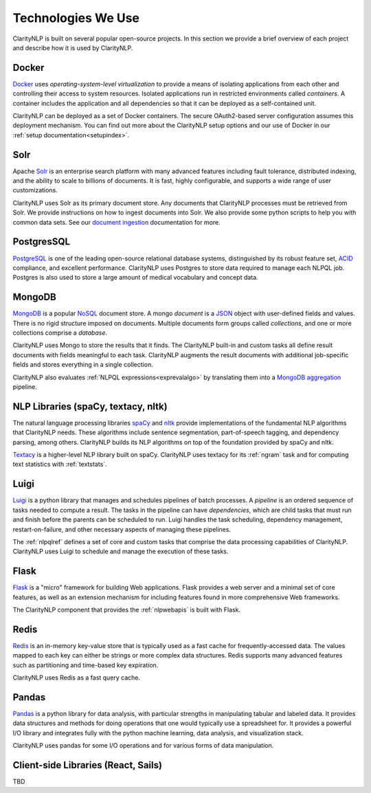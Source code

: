 Technologies We Use
===================

ClarityNLP is built on several popular open-source projects. In this section
we provide a brief overview of each project and describe how it is used by
ClarityNLP.


Docker
------

`Docker <https://www.docker.com/>`_ uses *operating-system-level virtualization*
to provide a means of isolating applications from each other and controlling
their access to system resources. Isolated applications run in restricted
environments called *containers*. A container includes the application and all
dependencies so that it can be deployed as a self-contained unit.

ClarityNLP can be deployed as a set of Docker containers. The secure
OAuth2-based server configuration assumes this deployment mechanism. You can
find out more about the ClarityNLP setup options and our use of Docker in our
:ref:`setup documentation<setupindex>`.


Solr
----

Apache `Solr <https://lucene.apache.org/solr/>`_ is an enterprise search
platform with many advanced features including fault tolerance, distributed
indexing, and the ability to scale to billions of documents. It is fast,
highly configurable, and supports a wide range of user customizations.

ClarityNLP uses Solr as its primary document store. Any documents that
ClarityNLP processes must be retrieved from Solr. We provide instructions on
how to ingest documents into Solr. We also provide some python scripts to help
you with common data sets. See our
`document ingestion <../../setup/ingest/generic_ingestion.html>`_ documentation
for more.


PostgresSQL
-----------

`PostgreSQL <https://www.postgresql.org/>`_ is one of the leading open-source
relational database systems, distinguished by its robust feature set,
`ACID <https://en.wikipedia.org/wiki/ACID>`_ compliance, and excellent
performance. ClarityNLP uses Postgres to store data required to manage each
NLPQL job. Postgres is also used to store a large amount of medical vocabulary
and concept data.


MongoDB
-------

`MongoDB <https://www.mongodb.com/>`_ is a popular
`NoSQL <https://en.wikipedia.org/wiki/NoSQL>`_  document store. A
mongo *document* is a `JSON <https://en.wikipedia.org/wiki/JSON>`_
object with user-defined fields and values. There
is no rigid structure imposed on documents. Multiple documents form groups
called *collections*, and one or more collections comprise a *database*.

ClarityNLP uses Mongo to store the results that it finds. The ClarityNLP
built-in and custom tasks all define result documents with fields meaningful
to each task. ClarityNLP augments the result documents with additional
job-specific fields and stores everything in a single collection.

ClarityNLP also evaluates :ref:`NLPQL expressions<exprevalalgo>` by
translating them into a
`MongoDB aggregation <https://docs.mongodb.com/manual/aggregation/>`_ pipeline.


NLP Libraries (spaCy, textacy, nltk)
------------------------------------

The natural language processing libraries `spaCy <https://spacy.io/>`_ and
`nltk <https://www.nltk.org/>`_ provide implementations of the fundamental NLP
algorithms that ClarityNLP needs. These algorithms include sentence
segmentation, part-of-speech tagging, and dependency parsing, among others.
ClarityNLP builds its NLP algorithms on top of the foundation provided by
spaCy and nltk.

`Textacy <https://github.com/chartbeat-labs/textacy>`_ is a higher-level NLP
library built on spaCy. ClarityNLP uses textacy for its :ref:`ngram` task and
for computing text statistics with :ref:`textstats`.


Luigi
-----

`Luigi <https://luigi.readthedocs.io/en/stable/index.html>`_ is a python
library that manages and schedules pipelines of batch processes. A *pipeline*
is an ordered sequence of tasks needed to compute a result. The tasks in the
pipeline can have *dependencies*, which are child tasks that must run and
finish before the parents can be scheduled to run. Luigi handles the task
scheduling, dependency management, restart-on-failure, and other necessary
aspects of managing these pipelines.

The :ref:`nlpqlref` defines a set of core and custom tasks that comprise
the data processing capabilities of ClarityNLP. ClarityNLP uses Luigi to
schedule and manage the execution of these tasks.


Flask
-----

`Flask <http://flask.pocoo.org/>`_ is a "micro" framework for building Web
applications. Flask provides a web server and a minimal set of core features,
as well as an extension mechanism for including features found in more
comprehensive Web frameworks.

The ClarityNLP component that provides the :ref:`nlpwebapis` is built with
Flask.


Redis
-----

`Redis <https://redis.io/>`_ is an in-memory key-value store that is typically
used as a fast cache for frequently-accessed data. The values mapped to each
key can either be strings or more complex data structures. Redis supports many
advanced features such as partitioning and time-based key expiration.

ClarityNLP uses Redis as a fast query cache.

Pandas
------

`Pandas <https://pandas.pydata.org/>`_ is a python library for data analysis,
with particular strengths in manipulating tabular and labeled data. It provides
data structures and methods for doing operations that one would typically use a
spreadsheet for. It provides a powerful I/O library and integrates fully with
the python machine learning, data analysis, and visualization stack.

ClarityNLP uses pandas for some I/O operations and for various forms of
data manipulation.

Client-side Libraries (React, Sails)
------------------------------------

TBD

